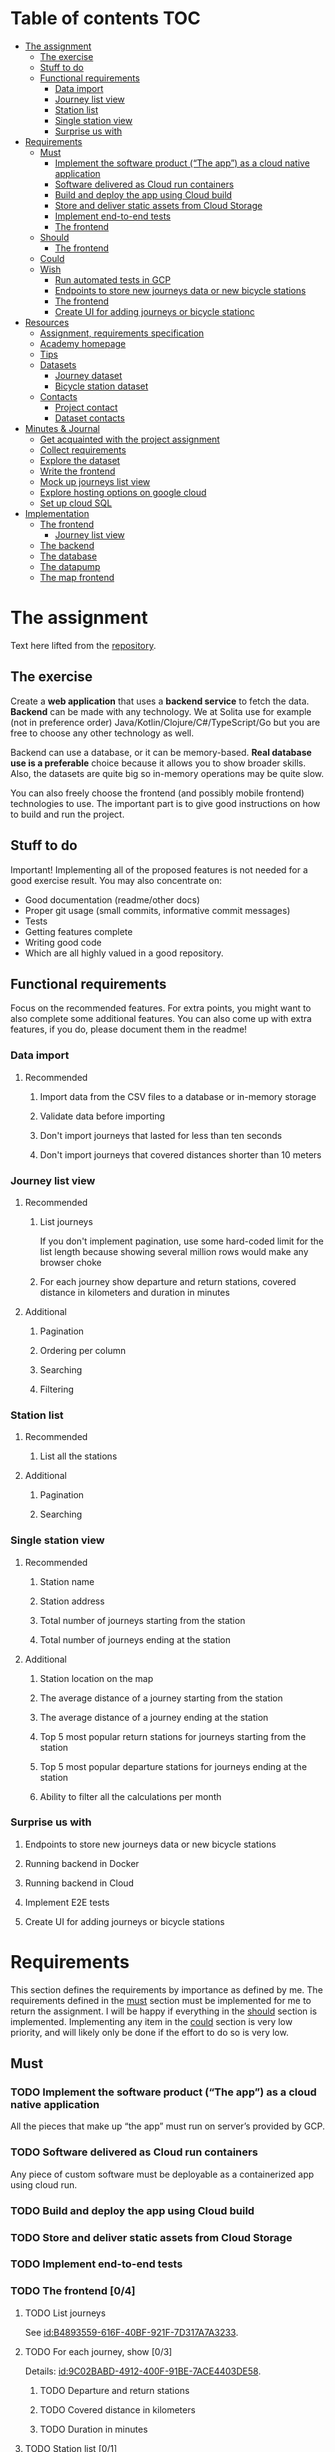 #+todo: TODO | DONE

* Table of contents                                                     :TOC:
- [[#the-assignment][The assignment]]
  - [[#the-exercise][The exercise]]
  - [[#stuff-to-do][Stuff to do]]
  - [[#functional-requirements][Functional requirements]]
    - [[#data-import][Data import]]
    - [[#journey-list-view][Journey list view]]
    - [[#station-list][Station list]]
    - [[#single-station-view][Single station view]]
    - [[#surprise-us-with][Surprise us with]]
- [[#requirements][Requirements]]
  - [[#must][Must]]
    - [[#implement-the-software-product-the-app-as-a-cloud-native-application][Implement the software product (“The app”) as a cloud native application]]
    - [[#software-delivered-as-cloud-run-containers][Software delivered as Cloud run containers]]
    - [[#build-and-deploy-the-app-using-cloud-build][Build and deploy the app using Cloud build]]
    - [[#store-and-deliver-static-assets-from-cloud-storage][Store and deliver static assets from Cloud Storage]]
    - [[#implement-end-to-end-tests][Implement end-to-end tests]]
    - [[#the-frontend-04][The frontend]]
  - [[#should][Should]]
    - [[#the-frontend-03][The frontend]]
  - [[#could][Could]]
  - [[#wish][Wish]]
    - [[#run-automated-tests-in-gcp][Run automated tests in GCP]]
    - [[#endpoints-to-store-new-journeys-data-or-new-bicycle-stations][Endpoints to store new journeys data or new bicycle stations]]
    - [[#the-frontend][The frontend]]
    - [[#create-ui-for-adding-journeys-or-bicycle-stationc][Create UI for adding journeys or bicycle stationc]]
- [[#resources][Resources]]
  - [[#assignment-requirements-specification][Assignment, requirements specification]]
  - [[#academy-homepage][Academy homepage]]
  - [[#tips][Tips]]
  - [[#datasets][Datasets]]
    - [[#journey-dataset][Journey dataset]]
    - [[#bicycle-station-dataset][Bicycle station dataset]]
  - [[#contacts][Contacts]]
    - [[#project-contact][Project contact]]
    - [[#dataset-contacts][Dataset contacts]]
- [[#minutes--journal][Minutes & Journal]]
  - [[#get-acquainted-with-the-project-assignment][Get acquainted with the project assignment]]
  - [[#collect-requirements][Collect requirements]]
  - [[#explore-the-dataset][Explore the dataset]]
  - [[#write-the-frontend][Write the frontend]]
  - [[#mock-up-journeys-list-view][Mock up journeys list view]]
  - [[#explore-hosting-options-on-google-cloud][Explore hosting options on google cloud]]
  - [[#set-up-cloud-sql][Set up cloud SQL]]
- [[#implementation][Implementation]]
  - [[#the-frontend-1][The frontend]]
    - [[#journey-list-view-1][Journey list view]]
  - [[#the-backend][The backend]]
  - [[#the-database][The database]]
  - [[#the-datapump][The datapump]]
  - [[#the-map-frontend][The map frontend]]

* The assignment

Text here lifted from the [[id:40872028-9B66-4C60-BCEA-0F8D427CBF74][repository]].

** The exercise

Create a *web application* that uses a *backend service* to fetch the data. *Backend* can be made with any technology. We at Solita use for example (not in preference order) Java/Kotlin/Clojure/C#/TypeScript/Go but you are free to choose any other technology as well.

Backend can use a database, or it can be memory-based. *Real database use is a preferable* choice because it allows you to show broader skills. Also, the datasets are quite big so in-memory operations may be quite slow.

You can also freely choose the frontend (and possibly mobile frontend) technologies to use. The important part is to give good instructions on how to build and run the project.

** Stuff to do

Important! Implementing all of the proposed features is not needed for a good exercise result. You may also concentrate on:

+ Good documentation (readme/other docs)
+ Proper git usage (small commits, informative commit messages)
+ Tests
+ Getting features complete
+ Writing good code
+ Which are all highly valued in a good repository.

** Functional requirements

Focus on the recommended features. For extra points, you might want to also complete some additional features. You can also come up with extra features, if you do, please document them in the readme!

*** Data import

**** Recommended

*****  Import data from the CSV files to a database or in-memory storage

***** Validate data before importing

***** Don't import journeys that lasted for less than ten seconds

***** Don't import journeys that covered distances shorter than 10 meters

*** Journey list view
:PROPERTIES:
:ID:       3021535E-D457-4E21-B296-4035BCE2E439
:END:

**** Recommended

***** List journeys
:PROPERTIES:
:ID:       B4893559-616F-40BF-921F-7D317A7A3233
:END:

If you don't implement pagination, use some hard-coded limit for the list length because showing several million rows would make any browser choke

***** For each journey show departure and return stations, covered distance in kilometers and duration in minutes
:PROPERTIES:
:ID:       9C02BABD-4912-400F-91BE-7ACE4403DE58
:END:

**** Additional
:PROPERTIES:
:ID:       7DC9F915-F042-4FD0-8B35-F1CB41822661
:END:

***** Pagination
:PROPERTIES:
:ID:       C3F75C9E-BF89-4BA2-8FF9-6A0834A5FD9C
:END:

***** Ordering per column
:PROPERTIES:
:ID:       E0C31B66-06FB-41CE-997D-B0C7263C453C
:END:

***** Searching
:PROPERTIES:
:ID:       46BC5278-F5AE-4111-81CE-FABBBBDF2CCC
:END:

***** Filtering
:PROPERTIES:
:ID:       E59913C7-F2CA-46EB-BDF2-F6DDC2DEFCDE
:END:

*** Station list
:PROPERTIES:
:ID:       89C5ADDA-6E9D-485B-877F-2A47D765789A
:END:

**** Recommended
:PROPERTIES:
:ID:       560F2659-2E0A-43CC-B784-071D774D9305
:END:

***** List all the stations
:PROPERTIES:
:ID:       2E7F4555-4A42-4A5F-96CD-B917DED9F27F
:END:

**** Additional
:PROPERTIES:
:ID:       501D1AFF-D0DE-4C8F-9557-CFF81447EA1C
:END:

***** Pagination
:PROPERTIES:
:ID:       57A6951C-D5B4-4ABE-90CC-9737DB955055
:END:

***** Searching
:PROPERTIES:
:ID:       1A851198-298A-417B-9E16-091C0F722A69
:END:

*** Single station view
:PROPERTIES:
:ID:       8B7AC0C5-E098-401C-936F-9B8AA51B8AB4
:END:

**** Recommended
:PROPERTIES:
:ID:       3FE0134F-3D02-44E6-B340-28C7100F2AEA
:END:

***** Station name
:PROPERTIES:
:ID:       A85600E0-7208-4CA2-98A5-C7B4AB286607
:END:

***** Station address
:PROPERTIES:
:ID:       EDD7F112-7D78-4308-AEBB-EBB652CF1E19
:END:

***** Total number of journeys starting from the station
:PROPERTIES:
:ID:       8DC3256B-CE71-4C5D-98F8-620F56EA6A4D
:END:

***** Total number of journeys ending at the station
:PROPERTIES:
:ID:       BF6F35A7-ADFF-473D-9A84-03CA5A7EB6A3
:END:

**** Additional
:PROPERTIES:
:ID:       54FF5C21-84E5-452A-A254-1038B45C98B0
:END:

***** Station location on the map
:PROPERTIES:
:ID:       32E8AD8C-7075-41E2-857A-3028E260F2A0
:END:

***** The average distance of a journey starting from the station
:PROPERTIES:
:ID:       BE865AC1-498E-4211-B2E3-D0E6E5748D14
:END:

***** The average distance of a journey ending at the station
:PROPERTIES:
:ID:       9CE27BCA-212A-4652-926E-0A19EF9B41B4
:END:

***** Top 5 most popular return stations for journeys starting from the station
:PROPERTIES:
:ID:       D42F365F-AF8D-42DC-8BD9-569C7CE7A633
:END:

***** Top 5 most popular departure stations for journeys ending at the station
:PROPERTIES:
:ID:       3A44653C-D103-493F-B9BC-E5FD1114E582
:END:

***** Ability to filter all the calculations per month
:PROPERTIES:
:ID:       FC0D1A36-1AC4-4062-BE61-778E63EEAB71
:END:

*** Surprise us with

**** Endpoints to store new journeys data or new bicycle stations
:PROPERTIES:
:ID:       0E3E7F1C-06BC-4E1D-BD78-070E8C6318BC
:END:

**** Running backend in Docker

**** Running backend in Cloud

**** Implement E2E tests

**** Create UI for adding journeys or bicycle stations
:PROPERTIES:
:ID:       4105F08E-4AE4-4A2F-BB4F-EC9C9F9B275B
:END:

* Requirements

This section defines the requirements by importance as defined by me.  The requirements defined in the [[id:6893CF22-FA13-475C-89DE-36E7E2B33128][must]] section must be implemented for me to return the assignment.  I will be happy if everything in the [[id: 1DB8A845-6E20-4E41-86CF-12F6496ED110][should]] section is implemented.  Implementing any item in the [[id:7FDED9CD-5D9A-4F4E-8726-86548002F5E5][could]] section is very low priority, and will likely only be done if the effort to do so is very low.

** Must
:PROPERTIES:
:ID:       6893CF22-FA13-475C-89DE-36E7E2B33128
:END:

*** TODO Implement the software product (“The app”) as a cloud native application

All the pieces that make up “the app” must run on server’s provided by GCP.

*** TODO Software delivered as Cloud run containers

Any piece of custom software must be deployable as a containerized app using cloud run.

*** TODO Build and deploy the app using Cloud build

*** TODO Store and deliver static assets from Cloud Storage

*** TODO Implement end-to-end tests

*** TODO The frontend [0/4]
:PROPERTIES:
:ID:       1659CF90-34E8-4D6B-BBC8-B347089D2089
:END:

**** TODO List journeys

See [[id:B4893559-616F-40BF-921F-7D317A7A3233]].

**** TODO For each journey, show [0/3]

Details: [[id:9C02BABD-4912-400F-91BE-7ACE4403DE58]].

***** TODO Departure and return stations

***** TODO Covered distance in kilometers

***** TODO Duration in minutes

**** TODO Station list [0/1]

See [[id:560F2659-2E0A-43CC-B784-071D774D9305]].

***** TODO List all the stations

See [[id:2E7F4555-4A42-4A5F-96CD-B917DED9F27F]].

**** TODO Single station view [0/4]

See [[id:3FE0134F-3D02-44E6-B340-28C7100F2AEA]].

***** TODO Station name

See [[id:A85600E0-7208-4CA2-98A5-C7B4AB286607]].

***** TODO Station address

See [[id:EDD7F112-7D78-4308-AEBB-EBB652CF1E19]].

***** TODO Total number of journeys starting from the station

See [[id:8DC3256B-CE71-4C5D-98F8-620F56EA6A4D]].

***** TODO Total number of journeys ending at the station

See [[id:BF6F35A7-ADFF-473D-9A84-03CA5A7EB6A3]].

** Should
:PROPERTIES:
:ID:       1DB8A845-6E20-4E41-86CF-12F6496ED110
:END:

*** TODO The frontend [0/3]
:PROPERTIES:
:ID:       27D03FC8-96B7-4F0B-94C0-A1E027CBADB0
:END:

**** TODO List journeys [0/4]

See [[id:7DC9F915-F042-4FD0-8B35-F1CB41822661]].

***** TODO Implement paginatioin

See [[id:C3F75C9E-BF89-4BA2-8FF9-6A0834A5FD9C]].

***** TODO Implement ordering per column

See [[id:E0C31B66-06FB-41CE-997D-B0C7263C453C]].

***** TODO Searching

See [[id:46BC5278-F5AE-4111-81CE-FABBBBDF2CCC]].

***** TODO Filtering

See [[id:E59913C7-F2CA-46EB-BDF2-F6DDC2DEFCDE]].

**** TODO Station list [0/2]

See [[id:501D1AFF-D0DE-4C8F-9557-CFF81447EA1C]].

***** TODO Pagination

See [[id:57A6951C-D5B4-4ABE-90CC-9737DB955055]].

***** TODO Searching

See [[id:1A851198-298A-417B-9E16-091C0F722A69]].

**** TODO Single station view [0/6]

See [[id:54FF5C21-84E5-452A-A254-1038B45C98B0]].

***** TODO Station location on the map(!)

See [[id:32E8AD8C-7075-41E2-857A-3028E260F2A0]].

This seems like a very big task, as it is the only requirement in the assignment that references an actual map

***** TODO Average distance of a journey starting from the station

See [[id:BE865AC1-498E-4211-B2E3-D0E6E5748D14]].

***** TODO Average distance of a journey ending at the station

See [[id:9CE27BCA-212A-4652-926E-0A19EF9B41B4]].

***** TODO 5 most popular return stations jor journeys starting from the station

See [[id:D42F365F-AF8D-42DC-8BD9-569C7CE7A633]].

***** TODO 5 most popular departure stations jor journeys ending at the station

See [[id:3A44653C-D103-493F-B9BC-E5FD1114E582]].

***** TODO Ability fo filter all the calculations per month

See [[id:FC0D1A36-1AC4-4062-BE61-778E63EEAB71]].

** Could
:PROPERTIES:
:ID:       7FDED9CD-5D9A-4F4E-8726-86548002F5E5
:END:

** Wish

*** TODO Run automated tests in GCP

This is a nice to have feature, but not necessary, as breakage after deploys is not world ending.  It also is not a functional requirement.

*** TODO Endpoints to store new journeys data or new bicycle stations

See [[id:0E3E7F1C-06BC-4E1D-BD78-070E8C6318BC]].

*** The frontend
:PROPERTIES:
:ID:       B1773244-DBCA-4154-92DB-54D718912754
:END:

*** TODO Create UI for adding journeys or bicycle stationc

See [[id:4105F08E-4AE4-4A2F-BB4F-EC9C9F9B275B]].

* Resources

** Assignment, requirements specification
:PROPERTIES:
:ID:       40872028-9B66-4C60-BCEA-0F8D427CBF74
:END:

[[https://github.com/solita/dev-academy-2023-exercise]]

** Academy homepage

[[https://www.solita.fi/positions/dev-academy-to-boost-your-software-developer-career-5202331003/]]

** Tips

+ [[https://dev.solita.fi/2021/11/04/how-to-pre-assignments.html][Do’s and Dont’s of pre-assignments]]
+ [[https://dev.solita.fi/2023/03/24/how-to-pre-assignments-2.html][Do's and Don'ts of Dev Academy Pre-assignments – Revisited]]
+ [[https://dev.solita.fi/2022/11/01/testing-primer-dev-academy.html][Testing Primer]] – tips on how to test your application

** Datasets

*** Journey dataset

Contact information for the dataset: [[id:749A080A-801E-4BB1-A8B6-6F4FAC42BE4F]].

+ [[https://dev.hsl.fi/citybikes/od-trips-2021/2021-05.csv]]
+ [[https://dev.hsl.fi/citybikes/od-trips-2021/2021-06.csv]]
+ [[https://dev.hsl.fi/citybikes/od-trips-2021/2021-07.csv]]

*** Bicycle station dataset

+ Data: [[https://opendata.arcgis.com/datasets/726277c507ef4914b0aec3cbcfcbfafc_0.csv]]
+ License information: [[https://www.avoindata.fi/data/en/dataset/hsl-n-kaupunkipyoraasemat/resource/a23eef3a-cc40-4608-8aa2-c730d17e8902]]

** Contacts

*** Project contact

[[mailto:pauliinahovila@solita.fi]]

*** Dataset contacts
:PROPERTIES:
:ID:       749A080A-801E-4BB1-A8B6-6F4FAC42BE4F
:END:

+ [[mailto:heikki.hamalainen@solita.fi]]
+ [[mailto:meri.merkkiniemi@solita.fi]]

* Minutes & Journal

** Get acquainted with the project assignment
:LOGBOOK:
CLOCK: [2023-04-01 Sat 20:10]--[2023-04-01 Sat 20:40] =>  0:30
:END:

** Collect requirements
:LOGBOOK:
CLOCK: [2023-04-02 Sun 09:04]--[2023-04-02 Sun 09:37] =>  0:33
CLOCK: [2023-04-01 Sat 20:41]--[2023-04-01 Sat 21:14] =>  0:33
:END:

** Explore the dataset
:PROPERTIES:
:header-args: :noweb yes
:ID:       8FAC00D2-5DBC-4127-B7F6-EE8244DEAF7A
:END:
:LOGBOOK:
CLOCK: [2023-04-07 Fri 19:44]--[2023-04-07 Fri 19:46] =>  0:02
CLOCK: [2023-04-07 Fri 15:58]--[2023-04-07 Fri 18:51] =>  1:38
CLOCK: [2023-04-02 Sun 09:38]--[2023-04-02 Sun 10:05] =>  0:27
CLOCK: [2023-04-01 Sat 22:51]--[2023-04-01 Sat 23:46] =>  0:55
CLOCK: [2023-04-01 Sat 22:29]--[2023-04-01 Sat 22:38] =>  0:09
CLOCK: [2023-04-01 Sat 21:15]--[2023-04-01 Sat 22:17] =>  1:02
:END:

The journey dataset consists of three files, one file for the data of one month.

CSV header defines the following fields:
+ Departure
+ Return
+ Departure station id
+ Departure station name
+ Return station id
+ Return station name
+ Covered distance (m)
+ Duration (sec)

AKA this thing:

#+name: JourneyRecordTuple
#+begin_src python
from collections import namedtuple

JourneyRecord = namedtuple(
    'JourneyRecord',
    'departure_time,return_time,departure_id,departure_name,return_id,return_name,distance,duration'
)
#+end_src

#+header: :cache yes
#+header: :dir ../dataset/
#+begin_src python
import csv

f = '2021-05.csv'

<<JourneyRecordTuple>>

reader = csv.reader(open(f, 'r'))
# skip the header
next(reader)
print(list(map(JourneyRecord._make, reader))[1:2])
#+end_src

#+RESULTS[2684a09d41a676953da92f9c5450e4deecae00a0]:
: [JourneyRecord(departure_time='2021-05-31T23:56:59', return_time='2021-06-01T00:07:14', departure_id='082', departure_name='Töölöntulli', return_id='113', return_name='Pasilan asema', distance='1870', duration='611')]

Departure seems to be a timestamp without a timezone, same for Return.  I'll just assume this is in UTC and move on.

Departure station id and return station id seem to strings, because they may start with a 0.  +Distance and duration are ints+.  Only duration is always an int, distance may be the empty string, or a float.  Let's set the distance to 0 if it is represented as an empty string.  Departure and return stations names seem to be simple strings.

Here's a parser to check if I'm right.

#+name: JourneyParser
#+begin_src python
<<JourneyRecordTuple>>

from datetime import datetime


class Journey:
    def __init__(
            self,
            departure_time,
            return_time,
            departure_station_id,
            departure_station_name,
            return_station_id,
            return_station_name,
            distance,
            duration
    ):
        self.departure_time = departure_time
        self.return_time = return_time
        self.departure_station_id = departure_station_id
        self.departure_station_name = departure_station_name
        self.return_station_id = return_station_id
        self.return_station_name = return_station_name
        self.distance = distance
        self.duration = duration


    def from_journey_record(record):
        return Journey(
            record.departure_time,
            record.return_time,
            record.departure_id,
            record.departure_name,
            record.return_id,
            record.return_name,
            record.distance,
            record.duration
        )

    @property
    def duration(self):
        return self._duration

    @duration.setter
    def duration(self, duration):
        if isinstance(duration, str):
            duration = int(duration)
        if not isinstance(duration, int):
            raise ValueError('???')
        self._duration = duration

    @property
    def distance(self):
        return self._distance

    @distance.setter
    def distance(self, distance):
        if isinstance(distance, str):
            if distance == '':
                distance = 0.0
            else:
                distance = float(distance)
        if not isinstance(distance, float):
            raise ValueError('???')
        self._distance = distance

    @property
    def return_station_name(self):
        return self._return_station_name

    @return_station_name.setter
    def return_station_name(self, return_station_name):
        if not isinstance(return_station_name, str):
            raise ValueError('???')
        self._return_station_name = return_station_name

    @property
    def return_station_id(self):
        return self._return_station_id

    @return_station_id.setter
    def return_station_id(self, return_station_id):
        if not isinstance(return_station_id, str):
            raise ValueError('???')
        self._return_station_id = return_station_id

    @property
    def departure_station_name(self):
        return self._departure_station_name

    @departure_station_name.setter
    def departure_station_name(self, departure_station_name):
        if not isinstance(departure_station_name, str):
            raise ValueError('???')
        self._departure_station_name = departure_station_name

    @property
    def departure_station_id(self):
        return self._departure_station_id

    @departure_station_id.setter
    def departure_station_id(self, departure_station_id):
        if not isinstance(departure_station_id, str):
            raise ValueError('???')
        self._departure_station_id = departure_station_id

    @property
    def return_time(self):
        return self._return_time

    @return_time.setter
    def return_time(self, return_time):
        if isinstance(return_time, str):
            return_time = datetime.fromisoformat(return_time)
        if not isinstance(return_time, datetime):
            raise ValueError('???')
        self._return_time = return_time

    @property
    def departure_time(self):
        return self._departure_time

    @departure_time.setter
    def departure_time(self, departure_time):
        if isinstance(departure_time, str):
            departure_time = datetime.fromisoformat(departure_time)
        if not isinstance(departure_time, datetime):
            raise ValueError('???')
        self._departure_time = departure_time

    def __repr__(self):
        return (
            'Journey('
            f'{str(self.departure_time)!r}, '
            f'{str(self.return_time)!r}, '
            f'{self.departure_station_id!r}, '
            f'{self.departure_station_name!r}, '
            f'{self.return_station_id!r}, '
            f'{self.return_station_name!r}, '
            f'{self.distance!r}, '
            f'{self.duration!r}'
            ')'
        )
#+end_src

We can check with the parser if all the data is now parseable.

#+header: :cache yes
#+header: :dir ../dataset/
#+begin_src python
import csv
import traceback

files = ['2021-05.csv', '2021-06.csv', '2021-07.csv']

<<JourneyParser>>

def try_parse(journey_record):
    try:
        return Journey.from_journey_record(journey_record)
    except Exception as e:
        print(traceback.format_exc(), end='')
        raise e

for f in files:
    reader = csv.reader(open(f, 'r', newline=''))
    # skip the header
    next(reader)
    list(map(try_parse, map(JourneyRecord._make, reader)))
#+end_src

#+RESULTS[6b314abaa957fbe31922465789c4ad91639619ee]:

Since this results in no output, we have a good enough parser for the data.

We can dump the data into an sqlite3 database.

#+header: :cache yes
#+header: :dir ../dataset/
#+begin_src python
import sqlite3

con = sqlite3.connect("journey.db")
cur = con.cursor()
query = """
CREATE TABLE IF NOT EXISTS journey(
  departure_time,
  return_time,
  departure_station_id,
  departure_station_name,
  return_station_id,
  return_station_name,
  distance,
  duration
)
"""
cur.execute(query)
tables = cur.execute("SELECT name from sqlite_master")

<<JourneyParser>>

import csv

files = ['2021-05.csv', '2021-06.csv', '2021-07.csv']
for f in files:
    reader = csv.reader(open(f, 'r', newline=''))
    # skip the header
    next(reader)
    for journey in map(
            Journey.from_journey_record,
            (map(JourneyRecord._make, reader))):
        cur.execute(
            "INSERT INTO journey VALUES(?, ?, ?, ?, ?, ?, ? ,?)",
            (journey.departure_time,
             journey.return_time,
             journey.departure_station_id,
             journey.departure_station_name,
             journey.return_station_id,
             journey.return_station_name,
             journey.distance,
             journey.duration)
        )
con.commit()
con.close()
#+end_src

#+RESULTS[a754e722ce2e73a672bfd92b059904ac186de661]:

And then look up stuff I guess.

#+header: :dir ../dataset
#+begin_src python
import sqlite3

con = sqlite3.connect("journey.db")
query = "SELECT * FROM journey LIMIT 1"
res=con.execute(query)
print(res.fetchone())
con.close()
#+end_src

#+RESULTS:
: ('2021-05-31 23:57:25', '2021-06-01 00:05:46', '094', 'Laajalahden aukio', '100', 'Teljäntie', 2043.0, 500)

And then push to a psql server

#+begin_src sh
podman network create postgres
podman run --rm -d \
       --name postgres-server \
       --network=postgres \
       -p5432:5432 \
       -e POSTGRES_PASSWORD=postgres \
       postgres
#+end_src

#+header: :tangle ../dataset/export-to-psql-requirements.txt
#+begin_src text
psycopg2-binary
#+end_src

#+header: :tangle ../dataset/export-to-psql.py
#+begin_src python
import psycopg2
import os


conn = psycopg2.connect(
    database=os.environ['PSQL_POSTGRES_DB'],
    user=os.environ['PSQL_USER'],
    password=os.environ['PSQL_PASS'],
    host=os.environ['PSQL_HOST'],
    port=os.environ['PSQL_PORT']
)

conn.autocommit = True

from psycopg2.errors import DuplicateDatabase

try:
    with conn.cursor() as cur:
        cur.execute("CREATE DATABASE hcb")
except DuplicateDatabase:
    pass
finally:
    conn.close()

conn = psycopg2.connect(
    database='hcb',
    user=os.environ['PSQL_USER'],
    password=os.environ['PSQL_PASS'],
    host=os.environ['PSQL_HOST'],
    port=os.environ['PSQL_PORT']
)
conn.autocommit = False

SQL = """
CREATE TABLE IF NOT EXISTS journey (
departure_time TIMESTAMP,
return_time TIMESTAMP,
departure_station_id TEXT,
departure_station_name TEXT,
return_station_id TEXT,
return_station_name TEXT,
distance FLOAT,
duration INTEGER
)
"""

cur = conn.cursor()
cur.execute(SQL)
SQL = "INSERT INTO journey VALUES(%s, %s, %s, %s, %s, %s, %s, %s)"

import sqlite3

scon = sqlite3.connect("journey.db")
query = "SELECT * FROM journey"
res=scon.execute(query)

<<JourneyParser>>

for i, journey in enumerate(map(Journey.from_journey_record, map(JourneyRecord._make, res.fetchall()))):
    cur.execute(
        SQL,
        (
            journey.departure_time,
            journey.return_time,
            journey.departure_station_id,
            journey.departure_station_name,
            journey.return_station_id,
            journey.return_station_name,
            journey.distance,
            journey.duration
        )
    )
    if i % 1000 == 0:
        print(i)

conn.commit()
scon.close()
conn.close()
#+end_src

Need an index if I want to implement stable sorting.

#+begin_src sql
ALTER TABLE journey
ADD COLUMN id SERIAL PRIMARY KEY;
#+end_src

How do I get this bad boy to Google SQL cheaply?

** Write the frontend
:LOGBOOK:
CLOCK: [2023-04-07 Fri 20:04]--[2023-04-07 Fri 20:29] =>  0:25
CLOCK: [2023-04-07 Fri 15:29]--[2023-04-07 Fri 15:40] =>  0:11
CLOCK: [2023-04-07 Fri 14:29]--[2023-04-07 Fri 15:15] =>  0:46
CLOCK: [2023-04-06 Thu 12:20]--[2023-04-06 Thu 13:18] =>  0:58
CLOCK: [2023-04-06 Thu 10:56]--[2023-04-06 Thu 11:23] =>  0:27
CLOCK: [2023-04-02 Sun 10:22]--[2023-04-02 Sun 12:10] =>  1:48
:END:

Now that we have an sqlite database of the journey data, we can start implementing its view.  The “backend” used is going to be the sqlite database.

Spent the first 45 minutes fighting with setuptools because the directory I had the package in contained a space, great success.

Created project starter with command [[shell:cookiecutter gh:Pylons/pyramid-cookiecutter-starter]].  Project is in directory [[file:hcbf/]].

Journeys list view now exists, it fetches data straight from an sqlite database.  Implements pagination and the recommended fields.

Converted the frontend from pyramid to flask.

Added support for pgsql data source.

** Mock up journeys list view
:LOGBOOK:
CLOCK: [2023-04-06 Thu 12:09]--[2023-04-06 Thu 12:19] =>  0:10
CLOCK: [2023-04-06 Thu 10:45]--[2023-04-06 Thu 10:54] =>  0:09
:END:

** Explore hosting options on google cloud
:LOGBOOK:
CLOCK: [2023-04-06 Thu 21:39]--[2023-04-06 Thu 22:23] =>  0:44
CLOCK: [2023-04-06 Thu 16:40]--[2023-04-06 Thu 17:46] =>  1:06
CLOCK: [2023-04-06 Thu 14:59]--[2023-04-06 Thu 15:45] =>  0:46
CLOCK: [2023-04-06 Thu 13:21]--[2023-04-06 Thu 13:41] =>  0:20
:END:

I was intending to host using cloud run, but seems app engine would be a nice option as well.  Example pulled from here [[https://cloud.google.com/appengine/docs/standard/python3/building-app/writing-web-service]].

#+header: :mkdirp yes :tangle app-engine/templates/index.html
#+begin_src jinja2
<!doctype html>
<html>
  <head>
    <title>Datastore and Firebase Auth Example</title>
    <script src="{{ url_for('static', filename='script.js') }}"></script>
    <link type="text/css" rel="stylesheet" href="{{ url_for('static', filename='style.css') }}">
  </head>
  <body>
    <h1>Datastore and Firebase Auth Example</h1>
    <h2>Last 10 visits</h2>
    {% for time in times %}
      <p>{{ time }}</p>
    {% endfor %}
  </body>
</html>
#+end_src

#+header: :mkdirp yes :tangle app-engine/static/script.js
#+begin_src js
'use strict';

window.addEventListener('load', function () {

  console.log("Hello World!");

});
#+end_src

#+header: :mkdirp yes :tangle app-engine/static/style.css
#+begin_src css
body {
  font-family: "helvetica", sans-serif;
  text-align: center;
}
#+end_src

#+header: :mkdirp yes :tangle app-engine/main.py
#+begin_src python
import datetime

from flask import Flask, render_template

app = Flask(__name__)


@app.route('/')
def root():
    # For the sake of example, use static information to inflate the
    # template.  This will be replaced with real information in later
    # steps.
    dummy_times = [
        datetime.datetime(2018, 1, 1, 10, 0, 0),
        datetime.datetime(2018, 1, 2, 10, 30, 0),
        datetime.datetime(2018, 1, 3, 11, 0, 0),
    ]

    return render_template('index.html', times=dummy_times)


if __name__ == '__main__':
    # This is used when running locally only. When deploying to Google
    # App Engine, a webserver process such as Gunicorn will serve the
    # app. This can be configured by adding an `entrypoint` to
    # app.yaml.  Flask's development server will automatically serve
    # static files in the "static" directory. See:
    # http://flask.pocoo.org/docs/1.0/quickstart/#static-files. Once
    # deployed, App Engine itself will serve those files as configured
    # in app.yaml.
    app.run(host='127.0.0.1', port=8080, debug=True)
#+end_src

#+header: :tangle app-engine/requirements.txt
#+begin_src text
Flask==2.1.0
#+end_src

#+header: :tangle app-engine/.gcloudignore
#+begin_src text
# This file specifies files that are *not* uploaded to Google Cloud
# using gcloud. It follows the same syntax as .gitignore, with the
# addition of "#!include" directives (which insert the entries of the
# given .gitignore-style file at that point).
#
# For more information, run:
#   $ gcloud topic gcloudignore
#
.gcloudignore
# If you would like to upload your .git directory, .gitignore file or files
# from your .gitignore file, remove the corresponding line
# below:
.git
.gitignore

# Python pycache:
__pycache__/
# Ignored by the build system
/setup.cfg
app-engine
#+end_src

app.yaml reference is here [[https://cloud.google.com/appengine/docs/standard/reference/app-yaml?tab=python]].

#+header: :tangle app-engine/app.yaml
#+begin_src yaml
runtime: python39

handlers:
  # This configures Google App Engine to serve the files in the app's
  # static directory.
- url: /static
  static_dir: static

  # This handler routes all requests not caught above to your main
  # app. It is required when static routes are defined, but can be
  # omitted (along with the entire handlers section) when there are no
  # static files defined.
- url: /.*
  script: auto
#+end_src

Here's an updated main.py that pushes and pulls data from datastore.

#+header: :tangle app-engine/main.py
#+begin_src python
from google.cloud import datastore
import datetime
from flask import Flask, render_template

datastore_client = datastore.Client()

def store_time(dt):
    entity = datastore.Entity(key=datastore_client.key('visit'))
    entity.update({
        'timestamp': dt
    })

    datastore_client.put(entity)


def fetch_times(limit):
    query = datastore_client.query(kind='visit')
    query.order = ['-timestamp']

    times = query.fetch(limit=limit)

    return times

app = Flask(__name__)

@app.route('/')
def root():
    # Store the current access time in Datastore.
    store_time(datetime.datetime.now(tz=datetime.timezone.utc))

    # Fetch the most recent 10 access times from Datastore.
    times = fetch_times(10)

    return render_template(
        'index.html', times=times)

if __name__ == '__main__':
    # This is used when running locally only. When deploying to Google
    # App Engine, a webserver process such as Gunicorn will serve the
    # app. This can be configured by adding an `entrypoint` to
    # app.yaml.  Flask's development server will automatically serve
    # static files in the "static" directory. See:
    # http://flask.pocoo.org/docs/1.0/quickstart/#static-files. Once
    # deployed, App Engine itself will serve those files as configured
    # in app.yaml.
    app.run(host='127.0.0.1', port=8080, debug=True)
#+end_src

And here's an updated index.html

#+header: :tangle app-engine/templates/index.html
#+begin_src jinja2
<!doctype html>
<html>
  <head>
    <title>Datastore and Firebase Auth Example</title>
    <script src="{{ url_for('static', filename='script.js') }}"></script>
    <link type="text/css" rel="stylesheet" href="{{ url_for('static', filename='style.css') }}">
  </head>
  <body>
    <h1>Datastore and Firebase Auth Example</h1>
    <h2>Last 10 visits</h2>
    {% for time in times %}
      <p>{{ time['timestamp'] }}</p>
    {% endfor %}
  </body>
</html>
#+end_src

#+header: :tangle app-engine/requirements.txt
#+begin_src text
Flask==2.1.0
google-cloud-datastore==2.7.1
#+end_src

Had to run the following to successfully connect to datastore:

#+begin_src sh
gcloud auth application-default login
GCLOUD_PROJECT=focal-disk-380217 ./app-engine/bin/python main.py
#+end_src

** Set up cloud SQL
:LOGBOOK:
CLOCK: [2023-04-07 Fri 14:12]--[2023-04-07 Fri 14:26] =>  0:14
:END:

* Implementation

** The frontend
:PROPERTIES:
:header-args: :mkdirp yes :comments link
:END:

“The frontend” implements the [[id:3021535E-D457-4E21-B296-4035BCE2E439][journey list view]], the [[id:89C5ADDA-6E9D-485B-877F-2A47D765789A][station list view]], and the [[id:8B7AC0C5-E098-401C-936F-9B8AA51B8AB4][single station view]].  Any features involving a viewable map will be offloaded to the [[id:30261BAC-BA61-4A98-AD03-ED6B8EFD3515][map frontend]].

The frontend will be implemented using Python with the [[https://trypyramid.com][Pyramid]] web application framework.  It *must* be served as a containerized application using Cloud run.

See the list of requirements by importance:

+ [[id:1659CF90-34E8-4D6B-BBC8-B347089D2089][Must]]
+ [[id:27D03FC8-96B7-4F0B-94C0-A1E027CBADB0][Should]]
+ Could
+ [[id:B1773244-DBCA-4154-92DB-54D718912754][Wish]]

*** Journey list view

#+header: :tangle hcbf/requirements.txt
#+begin_src text
Flask
psycopg2-binary
#+end_src

#+header: :tangle hcbf/main.py
#+begin_src python
from flask import Flask, render_template, request
import psycopg2
import sqlite3
import os
from journey import JourneyRecord
from abc import ABC, abstractmethod
from collections import namedtuple

app = Flask(__name__)

class Database(ABC):
    @abstractmethod
    def get_journeys(self, offset, limit):
        return NotImplemented

class SqliteDB(Database):
    def __init__(self, connection_string):
        self.connection_string = connection_string
        self.connection = sqlite3.connect(connection_string)

    def get_journeys(self, page, page_size):
        SQL = """
        SELECT * FROM journey
        LIMIT ?
        OFFSET ?
        """
        offset = (page - 1) * page_size
        response = self.connection.execute(SQL, (page_size, offset))
        values = response.fetchall()
        return [JourneyRecord._make(value) for value in values]

class PostgreDB(Database):
    # postgre db contains an index (id)
    JourneyRecord = namedtuple(
        'JourneyRecord',
        'departure_time,return_time,departure_id,departure_name,return_id,return_name,distance,duration,id'
    )

    def __init__(self, database, user, password, host, port):
        self.database = database
        self.user = user
        self.password = password
        self.host = host
        self.port = port
        self.connection = psycopg2.connect(
            database=self.database,
            user=self.user,
            password=self.password,
            host=self.host,
            port=self.port
        )

    def get_journeys(self, page, page_size):
        SQL = """
        SELECT * FROM journey
        ORDER BY id ASC
        LIMIT %s
        OFFSET %s
        """
        offset = (page - 1) * page_size
        with self.connection.cursor() as cursor:
            cursor.execute(SQL, (page_size, offset))
            values = cursor.fetchall()
        return [PostgreDB.JourneyRecord._make(value) for value in values]

@app.route('/journeys')
def journeys():
    page_size = 20
    # page indexing starts at 1
    page = max(1, int(request.args.get('page', '1')))
    db = SqliteDB(os.environ['SQLITE_DB'])
    pgdb = PostgreDB(
        os.environ['PSQL_DB'],
        os.environ['PSQL_USER'],
        os.environ['PSQL_PASS'],
        os.environ['PSQL_HOST'],
        os.environ['PSQL_PORT']
    )
    journeys = pgdb.get_journeys(page, page_size)
    previous_page = None if page == 1 else page - 1
    next_page = page + 1
    return render_template(
        'journeys.html.j2',
        journeys=journeys,
        previous_page = previous_page,
        page = page,
        next_page = next_page
    )

if __name__ == "__main__":
    app.run(host='127.0.0.1', port=8080, debug=True)
#+end_src

#+header: :tangle hcbf/templates/journeys.html.j2
#+begin_src jinja2
<!doctype html>
<html>
  <head>
    <link type="text/css" rel="stylesheet" href="{{ url_for('static', filename='style.css') }}">
  </head>
  <body>
    <h1>Helsinki city bike journeys</h1>
    <table>
      <thead>
        <tr>
          <th>Departure station</th>
          <th>Return station</th>
          <th>Covered distance (m)</th>
          <th>Duration (s)</th>
        </tr>
      </thead>
      <tbody>
        {% for journey in journeys %}
          <tr>
            <td>{{ journey.departure_name }}</td>
            <td>{{ journey.return_name }}</td>
            <td>{{ journey.distance }}</td>
            <td>{{ journey.duration }}</td>
          </tr>
        {% endfor %}
      </tbody>
    </table>
    <div class="pager">
      {% if previous_page is not none %}
        <a href="{{ url_for('journeys', page=previous_page) }}">Previous</a>
      {% endif %}
      {{ page }}
      <a href="{{ url_for('journeys', page=next_page) }}">Next</a>
    </div>
  </body>
</html>
#+end_src

#+header: :tangle hcbf/static/style.css
#+begin_src css

#+end_src

We reuse the little parser classes I wrote when [[id:8FAC00D2-5DBC-4127-B7F6-EE8244DEAF7A][exploring the dataset]].

#+header: :tangle hcbf/journey.py
#+header: :noweb yes
#+begin_src python
<<JourneyParser>>
#+end_src


** The backend

** The database

** The datapump

** The map frontend
:PROPERTIES:
:ID:       30261BAC-BA61-4A98-AD03-ED6B8EFD3515
:END:

